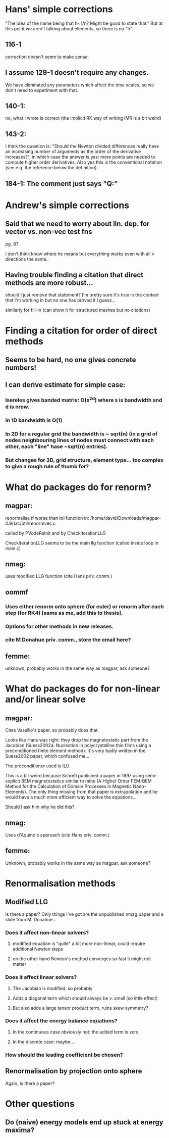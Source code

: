 * Hans' simple corrections
"The idea of the name being that h~1/n? Might be good to state that." But
at this point we aren't talking about elements, so there is no "h".

** 116-1
 correction doesn't seem to make sense.
** I assume 129-1 doesn't require any changes.
We have eliminated any parameters which affect the time scales, so we don't need to experiment with that.
** 140-1:
 no, what I wrote is correct (the implicit RK way of writing IMR is a bit weird)
** 143-2:
I think the question is: "Should the Newton divided differences really have an increasing number of arguments as the order of the derivative increases?", in which case the answer is yes: more points are needed to compute higher order derivatives. Also yes this is the conventional notation (see e.g. the reference below the definition).
** 184-1: The comment just says "Q:"

* Andrew's simple corrections

** Said that we need to worry about lin. dep. for vector vs. non-vec test fns
pg. 87 

I don't think know where he means but everything works even with all v
directions the same..

** Having trouble finding a citation that direct methods are more robust... 
should I just remove that statement? I'm pretty sure it's true in the
context that I'm working in but no one has proved it I guess...

similarly for fill-in (can show it for structured meshes but no citations)


* Finding a citation for order of direct methods

** Seems to be hard, no one gives concrete numbers!

** I can derive estimate for simple case:

*** Isereles gives banded matrix: O(s^2d) where s is bandwidth and d is nrow.

*** In 1D bandwidth is O(1)

*** In 2D for a regular grid the bandwidth is ~ sqrt(n) (in a grid of nodes neighbouring lines of nodes must connect with each other, each "line" hase ~sqrt(n) entries).

*** But changes for 3D, grid structure, element type...  too complex to give a rough rule of thumb for?



* What do packages do for renorm?

** magpar:
renormalise if worse than tol function in:
/home/david/Downloads/magpar-0.9/src/util/renormvec.c

called by PVodeReInit and by CheckIterationLLG

CheckIterationLLG seems to be the main llg function (called inside loop in main.c)

** nmag:
uses modified LLG function (cite Hans priv. comm.)

** oommf
*** Uses either renorm onto sphere (for euler) or renorm after each step (for RK4) [same as me, add this to thesis].
*** Options for other methods in new releases.
*** cite M Donahue priv. comm., store the email here?

** femme:
unknown, probably works in the same way as magpar, ask someone?


* What do packages do for non-linear and/or linear solve

** magpar:
Cites Vassilio's paper, so probably does that.

Looks like Hans was right: they drop the magnetostatic part from the
Jacobian (Suess2002a: Nucleation in polycrystalline thin films using a
preconditioned finite element method). It's very badly written in the
Suess2002 paper, which confused me...

The preconditioner used is ILU.


This is a bit weird because Schrefl published a paper in 1997 using
semi-explicit BEM magnetostatics similar to mine (A Higher Order FEM-BEM
Method for the Calculation of Domain Processes in Magnetic Nano-Elements).
The only thing missing from that paper is extrapolation and he would have a
much more efficient way to solve the equations...

Should I ask him why he did this?


** nmag:
Uses d'Aquino's approach (cite Hans priv. comm.)

** femme:
Unknown, probably works in the same way as magpar, ask someone?


* Renormalisation methods

** Modified LLG
Is there a paper? Only things I've got are the unpublished nmag paper and
a slide from M. Donahue...

*** Does it affect non-linear solvers? 
**** modified equation is "quite" a bit more non-linear, could require additional Newton steps
**** on the other hand Newton's method converges so fast it might not matter

*** Does it affect linear solvers? 
**** The Jacobian is modified, so probably
**** Adds a diagonal term which should always be v. small (so little effect)
**** But also adds a large tensor product term, ruins skew symmetry?

*** Does it affect the energy balance equations? 
**** In the continuous case obviously not: the added term is zero
**** In the discrete case: maybe...

*** How should the leading coefficient be chosen?

** Renormalisation by projection onto sphere
Again, is there a paper?


* Other questions

** Do (naive) energy models end up stuck at energy maxima?
